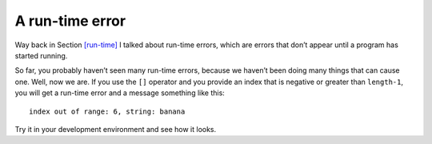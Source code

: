 A run-time error
----------------

Way back in Section `[run-time] <#run-time>`__ I talked about run-time
errors, which are errors that don’t appear until a program has started
running.

So far, you probably haven’t seen many run-time errors, because we
haven’t been doing many things that can cause one. Well, now we are. If
you use the ``[]`` operator and you provide an index that is negative or
greater than ``length-1``, you will get a run-time error and a message
something like this:

::

   index out of range: 6, string: banana

Try it in your development environment and see how it looks.

.. clickablearea:: runtime_error_1
    :question: Click on each spot that would cause a runtime error.
    :iscode:
    :feedback: Remember, an index that is negative or greater than the length of the string - 1 will give a run-time error.

    :click-incorrect:def main() {:endclick:
        :click-incorrect:string fruit = "apple";:endclick:
        char letter = :click-incorrect:fruit[0];:endclick:
        char letter = :click-correct:fruit[9];:endclick:
        :click-incorrect:cout << fruit << endl;:endclick:
        cout <<  :click-correct:fruit[-4]:endclick:  << endl;
        cout <<  :click-incorrect:fruit[4]:endclick:  << endl;
    }

.. parsonsprob:: runtime_error_2
   :numbered: left
   :adaptive:

   Construct a block of code that correctly changes the string to say "cat in the hat" instead of "cat on the mat", then print it.
   -----
   int main() {

      string sentence = "cat on the mat";

      sentence[4] = "i";

      sentence[5] = "i"; #distractor

      sentence[3] = "i"; #distractor

      sentence[11] = "h";

      sentence [12] = "h"; #distractor

      sentence[11] = "h" #distractor

      cout << sentence << endl;

   }
